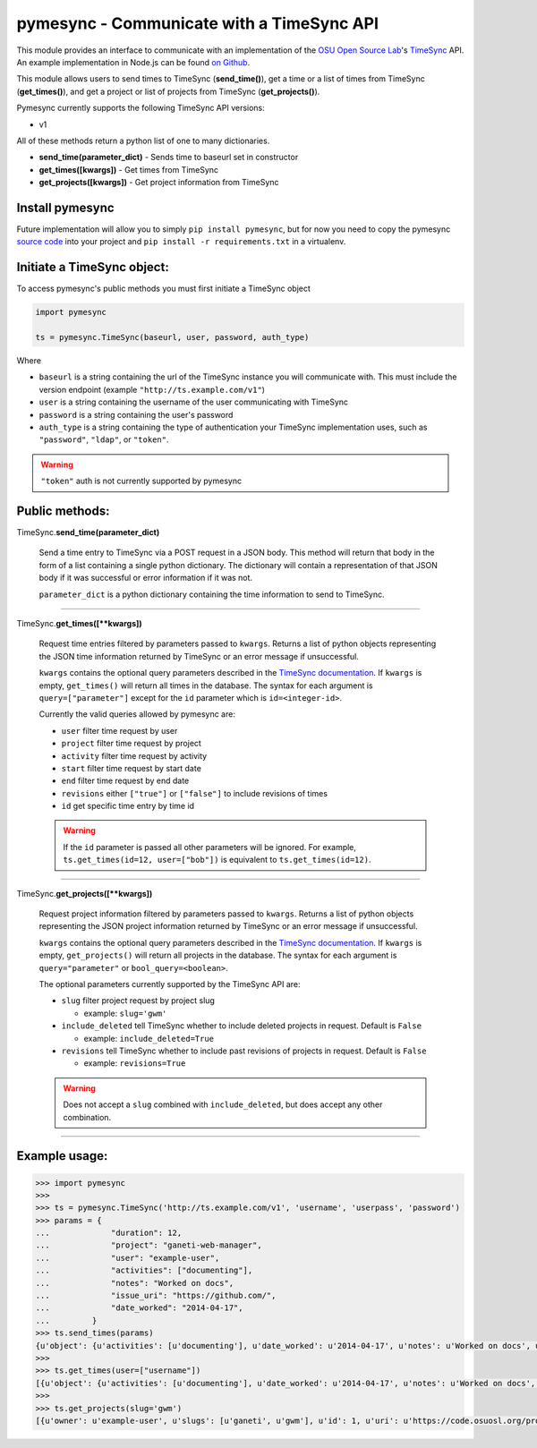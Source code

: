 .. _usage:

pymesync - Communicate with a TimeSync API
==========================================

This module provides an interface to communicate with an implementation of the
`OSU Open Source Lab`_'s `TimeSync`_ API. An example implementation in Node.js
can be found `on Github`_.

This module allows users to send times to TimeSync (**send_time()**), get a time
or a list of times from TimeSync (**get_times()**), and get a project or list of
projects from TimeSync (**get_projects()**).

Pymesync currently supports the following TimeSync API versions:

* v1

All of these methods return a python list of one to many dictionaries.

* **send_time(parameter_dict)** - Sends time to baseurl set in constructor
* **get_times([kwargs])** - Get times from TimeSync
* **get_projects([kwargs])** - Get project information from TimeSync

.. _OSU Open Source Lab: http://www.osuosl.org
.. _TimeSync: http://timesync.readthedocs.org/en/latest/
.. _on Github: https://github.com/osuosl/timesync-node

Install pymesync
----------------

Future implementation will allow you to simply ``pip install pymesync``, but for
now you need to copy the pymesync `source code`_ into your project and
``pip install -r requirements.txt`` in a virtualenv.

.. _source code: https://github.com/osuosl/pymesync

Initiate a TimeSync object:
---------------------------

To access pymesync's public methods you must first initiate a TimeSync object

.. code-block:: python

    import pymesync

    ts = pymesync.TimeSync(baseurl, user, password, auth_type)

Where

* ``baseurl`` is a string containing the url of the TimeSync instance you will
  communicate with. This must include the version endpoint (example
  ``"http://ts.example.com/v1"``)
* ``user`` is a string containing the username of the user communicating with
  TimeSync
* ``password`` is a string containing the user's password
* ``auth_type`` is a string containing the type of authentication your TimeSync
  implementation uses, such as ``"password"``, ``"ldap"``, or ``"token"``.

.. warning::

    ``"token"`` auth is not currently supported by pymesync


Public methods:
---------------

TimeSync.\ **send_time(parameter_dict)**

    Send a time entry to TimeSync via a POST request in a JSON body. This method
    will return that body in the form of a list containing a single python
    dictionary. The dictionary will contain a representation of that JSON body
    if it was successful or error information if it was not.

    ``parameter_dict`` is a python dictionary containing the time information to
    send to TimeSync.

------------------------------------------

TimeSync.\ **get_times([\**kwargs])**

    Request time entries filtered by parameters passed to ``kwargs``. Returns a
    list of python objects representing the JSON time information returned by
    TimeSync or an error message if unsuccessful.

    ``kwargs`` contains the optional query parameters described in the
    `TimeSync documentation`_. If ``kwargs`` is empty, ``get_times()`` will
    return all times in the database. The syntax for each argument is
    ``query=["parameter"]`` except for the ``id`` parameter which is
    ``id=<integer-id>``.

    Currently the valid queries allowed by pymesync are:

    * ``user`` filter time request by user
    * ``project`` filter time request by project
    * ``activity`` filter time request by activity
    * ``start`` filter time request by start date
    * ``end`` filter time request by end date
    * ``revisions`` either ``["true"]`` or ``["false"]`` to include revisions of
      times
    * ``id`` get specific time entry by time id

    .. warning::

      If the ``id`` parameter is passed all other parameters will be ignored.
      For example, ``ts.get_times(id=12, user=["bob"])`` is equivalent to
      ``ts.get_times(id=12)``.

    .. _TimeSync documentation: http://timesync.readthedocs.org/en/latest/draft_api.html#get-endpoints

------------------------------------------

TimeSync.\ **get_projects([\**kwargs])**

    Request project information filtered by parameters passed to ``kwargs``.
    Returns a list of python objects representing the JSON project information
    returned by TimeSync or an error message if unsuccessful.

    ``kwargs`` contains the optional query parameters described in the
    `TimeSync documentation`_. If ``kwargs`` is empty, ``get_projects()`` will
    return all projects in the database. The syntax for each argument is
    ``query="parameter"`` or ``bool_query=<boolean>``.

    The optional parameters currently supported by the TimeSync API are:

    * ``slug`` filter project request by project slug

      - example: ``slug='gwm'``

    * ``include_deleted`` tell TimeSync whether to include deleted projects in
      request. Default is ``False``

      - example: ``include_deleted=True``

    * ``revisions`` tell TimeSync whether to include past revisions of projects
      in request. Default is ``False``

      - example: ``revisions=True``

    .. warning::

      Does not accept a ``slug`` combined with ``include_deleted``, but does
      accept any other combination.

------------------------------------------

Example usage:
--------------

.. code-block:: python

    >>> import pymesync
    >>>
    >>> ts = pymesync.TimeSync('http://ts.example.com/v1', 'username', 'userpass', 'password')
    >>> params = {
    ...             "duration": 12,
    ...             "project": "ganeti-web-manager",
    ...             "user": "example-user",
    ...             "activities": ["documenting"],
    ...             "notes": "Worked on docs",
    ...             "issue_uri": "https://github.com/",
    ...             "date_worked": "2014-04-17",
    ...         }
    >>> ts.send_times(params)
    {u'object': {u'activities': [u'documenting'], u'date_worked': u'2014-04-17', u'notes': u'Worked on docs', u'project': u'ganeti-web-manager', u'user': u'example-user', u'duration': 12, u'issue_uri': u'https://github.com/', u'id': 1}, u'auth': {u'username': u'example-user', u'password': u'password', u'type': u'password'}}
    >>>
    >>> ts.get_times(user=["username"])
    [{u'object': {u'activities': [u'documenting'], u'date_worked': u'2014-04-17', u'notes': u'Worked on docs', u'project': u'ganeti-web-manager', u'user': u'example-user', u'duration': 12, u'issue_uri': u'https://github.com/', u'id': 1}, u'auth': {u'username': u'example-user', u'password': u'password', u'type': u'password'}}]
    >>>
    >>> ts.get_projects(slug='gwm')
    [{u'owner': u'example-user', u'slugs': [u'ganeti', u'gwm'], u'id': 1, u'uri': u'https://code.osuosl.org/projects/ganeti-webmgr', u'name': u'Ganeti Web Manager'}]
